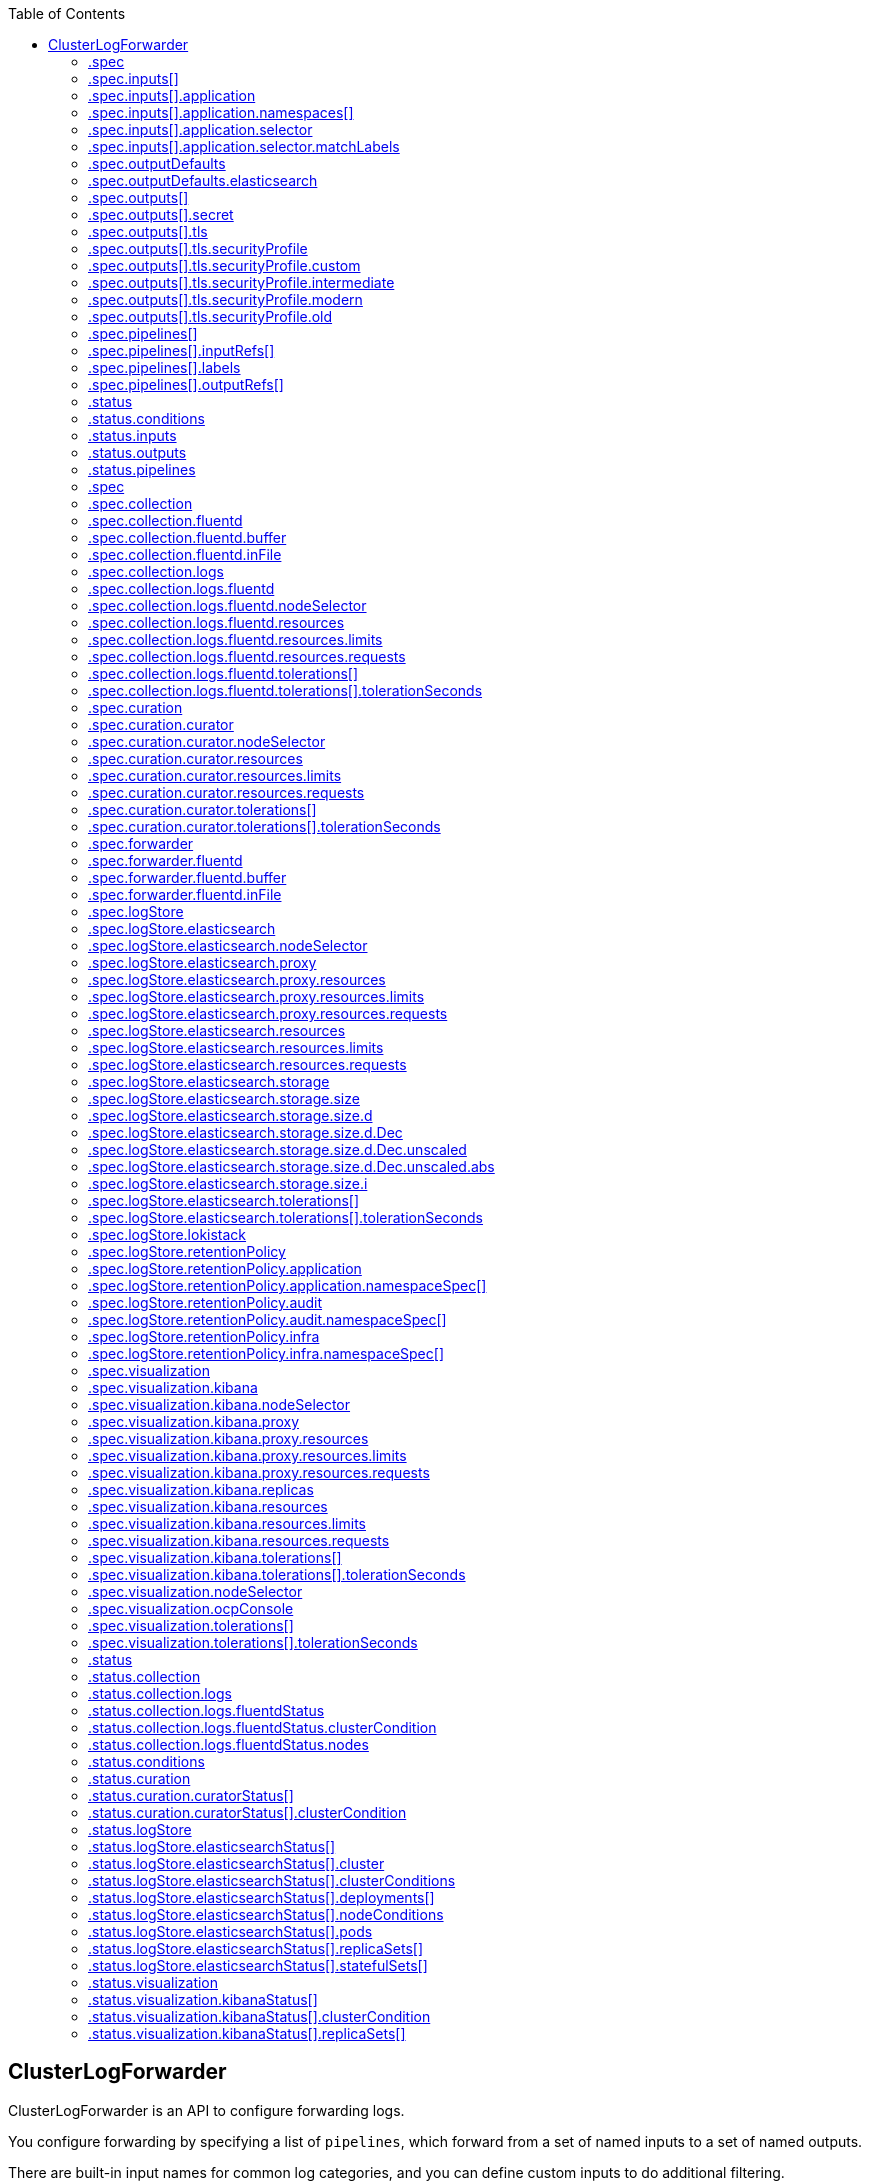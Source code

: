 :toc:
:toclevels: 2
:toc-placement!:
toc::[]

== ClusterLogForwarder
ClusterLogForwarder is an API to configure forwarding logs.

You configure forwarding by specifying a list of `pipelines`,
which forward from a set of named inputs to a set of named outputs.

There are built-in input names for common log categories, and you can
define custom inputs to do additional filtering.

There is a built-in output name for the default openshift log store, but
you can define your own outputs with a URL and other connection information
to forward logs to other stores or processors, inside or outside the cluster.

For more details see the documentation on the API fields.

[options="header"]
|======================
|Property|Type|Description

|spec|object|  Specification of the desired behavior of ClusterLogForwarder
|status|object|  Status of the ClusterLogForwarder
|======================

=== .spec
===== Description
ClusterLogForwarderSpec defines how logs should be forwarded to remote targets.

=====  Type
* object

[options="header"]
|======================
|Property|Type|Description

|inputs|array|  *(optional)* Inputs are named filters for log messages to be forwarded.
|outputDefaults|object|  *(optional)* DEPRECATED OutputDefaults specify forwarder config explicitly for the
|outputs|array|  *(optional)* Outputs are named destinations for log messages.
|pipelines|array|  Pipelines forward the messages selected by a set of inputs to a set of outputs.
|======================

=== .spec.inputs[]
===== Description
InputSpec defines a selector of log messages.

=====  Type
* array

[options="header"]
|======================
|Property|Type|Description

|application|object|  *(optional)* Application, if present, enables named set of `application` logs that
|name|string|  Name used to refer to the input of a `pipeline`.
|======================

=== .spec.inputs[].application
===== Description
Application log selector.
All conditions in the selector must be satisfied (logical AND) to select logs.

=====  Type
* object

[options="header"]
|======================
|Property|Type|Description

|namespaces|array|  *(optional)* Namespaces from which to collect application logs.
|selector|object|  *(optional)* Selector for logs from pods with matching labels.
|======================

=== .spec.inputs[].application.namespaces[]
===== Description

=====  Type
* array

=== .spec.inputs[].application.selector
===== Description
A label selector is a label query over a set of resources.

=====  Type
* object

[options="header"]
|======================
|Property|Type|Description

|matchLabels|object|  *(optional)* matchLabels is a map of {key,value} pairs. A single {key,value} in the matchLabels
|======================

=== .spec.inputs[].application.selector.matchLabels
===== Description

=====  Type
* object

=== .spec.outputDefaults
===== Description

=====  Type
* object

[options="header"]
|======================
|Property|Type|Description

|elasticsearch|object|  *(optional)* Elasticsearch OutputSpec default values
|======================

=== .spec.outputDefaults.elasticsearch
===== Description
ElasticsearchStructuredSpec is spec related to structured log changes to determine the elasticsearch index

=====  Type
* object

[options="header"]
|======================
|Property|Type|Description

|enableStructuredContainerLogs|bool|  *(optional)* EnableStructuredContainerLogs enables multi-container structured logs to allow
|structuredTypeKey|string|  *(optional)* StructuredTypeKey specifies the metadata key to be used as name of elasticsearch index
|structuredTypeName|string|  *(optional)* StructuredTypeName specifies the name of elasticsearch schema
|======================

=== .spec.outputs[]
===== Description
Output defines a destination for log messages.

=====  Type
* array

[options="header"]
|======================
|Property|Type|Description

|syslog|object|  *(optional)* 
|fluentdForward|object|  *(optional)* 
|elasticsearch|object|  *(optional)* 
|kafka|object|  *(optional)* 
|cloudwatch|object|  *(optional)* 
|loki|object|  *(optional)* 
|googleCloudLogging|object|  *(optional)* 
|splunk|object|  *(optional)* 
|http|object|  *(optional)* 
|name|string|  Name used to refer to the output from a `pipeline`.
|secret|object|  *(optional)* Secret for authentication.
|tls|object|  TLS contains settings for controlling options on TLS client connections.
|type|string|  Type of output plugin.
|url|string|  *(optional)* URL to send log records to.
|======================

=== .spec.outputs[].secret
===== Description
OutputSecretSpec is a secret reference containing name only, no namespace.

=====  Type
* object

[options="header"]
|======================
|Property|Type|Description

|name|string|  Name of a secret in the namespace configured for log forwarder secrets.
|======================

=== .spec.outputs[].tls
===== Description
OutputTLSSpec contains options for TLS connections that are agnostic to the output type.

=====  Type
* object

[options="header"]
|======================
|Property|Type|Description

|insecureSkipVerify|bool|  If InsecureSkipVerify is true, then the TLS client will be configured to ignore errors with certificates.
|securityProfile|object|  TLSSecurityProfile is the security profile to apply to the output connection
|======================

=== .spec.outputs[].tls.securityProfile
===== Description

=====  Type
* object

[options="header"]
|======================
|Property|Type|Description

|custom|object|  *(optional)* custom is a user-defined TLS security profile. Be extremely careful using a custom
|intermediate|object|  *(optional)* intermediate is a TLS security profile based on:
|modern|object|  *(optional)* modern is a TLS security profile based on:
|old|object|  *(optional)* old is a TLS security profile based on:
|type|string|  *(optional)* type is one of Old, Intermediate, Modern or Custom. Custom provides
|======================

=== .spec.outputs[].tls.securityProfile.custom
===== Description

=====  Type
* object

[options="header"]
|======================
|Property|Type|Description

|ciphers|array|  ciphers is used to specify the cipher algorithms that are negotiated
|minTLSVersion|string|  minTLSVersion is used to specify the minimal version of the TLS protocol
|======================

=== .spec.outputs[].tls.securityProfile.intermediate
===== Description

=====  Type
* object

=== .spec.outputs[].tls.securityProfile.modern
===== Description

=====  Type
* object

=== .spec.outputs[].tls.securityProfile.old
===== Description

=====  Type
* object

=== .spec.pipelines[]
===== Description
PipelinesSpec link a set of inputs to a set of outputs.

=====  Type
* array

[options="header"]
|======================
|Property|Type|Description

|detectMultilineErrors|bool|  *(optional)* DetectMultilineErrors enables multiline error detection of container logs
|inputRefs|array|  InputRefs lists the names (`input.name`) of inputs to this pipeline.
|labels|object|  *(optional)* Labels applied to log records passing through this pipeline.
|name|string|  *(optional)* Name is optional, but must be unique in the `pipelines` list if provided.
|outputRefs|array|  OutputRefs lists the names (`output.name`) of outputs from this pipeline.
|parse|string|  *(optional)* Parse enables parsing of log entries into structured logs
|======================

=== .spec.pipelines[].inputRefs[]
===== Description

=====  Type
* array

=== .spec.pipelines[].labels
===== Description

=====  Type
* object

=== .spec.pipelines[].outputRefs[]
===== Description

=====  Type
* array

=== .status
===== Description
ClusterLogForwarderStatus defines the observed state of ClusterLogForwarder

=====  Type
* object

[options="header"]
|======================
|Property|Type|Description

|conditions|object|  Conditions of the log forwarder.
|inputs|Conditions|  Inputs maps input name to condition of the input.
|outputs|Conditions|  Outputs maps output name to condition of the output.
|pipelines|Conditions|  Pipelines maps pipeline name to condition of the pipeline.
|======================

=== .status.conditions
===== Description

=====  Type
* object

=== .status.inputs
===== Description

=====  Type
* Conditions

=== .status.outputs
===== Description

=====  Type
* Conditions

=== .status.pipelines
===== Description

=====  Type
* Conditions== ClusterLogging
A Red Hat OpenShift Logging instance. ClusterLogging is the Schema for the clusterloggings API

[options="header"]
|======================
|Property|Type|Description

|spec|object|  Specification of the desired behavior of ClusterLogging
|status|object|  Status defines the observed state of ClusterLogging
|======================

=== .spec
===== Description
ClusterLoggingSpec defines the desired state of ClusterLogging

=====  Type
* object

[options="header"]
|======================
|Property|Type|Description

|collection|object|  Specification of the Collection component for the cluster
|curation|object| **(DEPRECATED)** *(optional)* Deprecated. Specification of the Curation component for the cluster
|forwarder|object| **(DEPRECATED)** *(optional)* Deprecated. Specification for Forwarder component for the cluster
|logStore|object|  *(optional)* Specification of the Log Storage component for the cluster
|managementState|string|  *(optional)* Indicator if the resource is &#39;Managed&#39; or &#39;Unmanaged&#39; by the operator
|visualization|object|  *(optional)* Specification of the Visualization component for the cluster
|======================

=== .spec.collection
===== Description
This is the struct that will contain information pertinent to Log and event collection

=====  Type
* object

[options="header"]
|======================
|Property|Type|Description

|resources|object|  *(optional)* The resource requirements for the collector
|nodeSelector|object|  *(optional)* Define which Nodes the Pods are scheduled on.
|tolerations|array|  *(optional)* Define the tolerations the Pods will accept
|fluentd|object|  *(optional)* Fluentd represents the configuration for forwarders of type fluentd.
|logs|object| **(DEPRECATED)** *(optional)* Deprecated. Specification of Log Collection for the cluster
|type|string|  The type of Log Collection to configure
|======================

=== .spec.collection.fluentd
===== Description
FluentdForwarderSpec represents the configuration for forwarders of type fluentd.

=====  Type
* object

[options="header"]
|======================
|Property|Type|Description

|buffer|object|  
|inFile|object|  
|======================

=== .spec.collection.fluentd.buffer
===== Description
FluentdBufferSpec represents a subset of fluentd buffer parameters to tune
the buffer configuration for all fluentd outputs. It supports a subset of
parameters to configure buffer and queue sizing, flush operations and retry
flushing.

For general parameters refer to:
https://docs.fluentd.org/configuration/buffer-section#buffering-parameters

For flush parameters refer to:
https://docs.fluentd.org/configuration/buffer-section#flushing-parameters

For retry parameters refer to:
https://docs.fluentd.org/configuration/buffer-section#retries-parameters

=====  Type
* object

[options="header"]
|======================
|Property|Type|Description

|chunkLimitSize|string|  *(optional)* ChunkLimitSize represents the maximum size of each chunk. Events will be
|flushInterval|string|  *(optional)* FlushInterval represents the time duration to wait between two consecutive flush
|flushMode|string|  *(optional)* FlushMode represents the mode of the flushing thread to write chunks. The mode
|flushThreadCount|int|  *(optional)* FlushThreadCount reprents the number of threads used by the fluentd buffer
|overflowAction|string|  *(optional)* OverflowAction represents the action for the fluentd buffer plugin to
|retryMaxInterval|string|  *(optional)* RetryMaxInterval represents the maximum time interval for exponential backoff
|retryTimeout|string|  *(optional)* RetryTimeout represents the maximum time interval to attempt retries before giving up
|retryType|string|  *(optional)* RetryType represents the type of retrying flush operations. Flush operations can
|retryWait|string|  *(optional)* RetryWait represents the time duration between two consecutive retries to flush
|totalLimitSize|string|  *(optional)* TotalLimitSize represents the threshold of node space allowed per fluentd
|======================

=== .spec.collection.fluentd.inFile
===== Description
FluentdInFileSpec represents a subset of fluentd in-tail plugin parameters
to tune the configuration for all fluentd in-tail inputs.

For general parameters refer to:
https://docs.fluentd.org/input/tail#parameters

=====  Type
* object

[options="header"]
|======================
|Property|Type|Description

|readLinesLimit|int|  *(optional)* ReadLinesLimit represents the number of lines to read with each I/O operation
|======================

=== .spec.collection.logs
===== Description

=====  Type
* object

[options="header"]
|======================
|Property|Type|Description

|fluentd|object|  Specification of the Fluentd Log Collection component
|type|string|  The type of Log Collection to configure
|======================

=== .spec.collection.logs.fluentd
===== Description
CollectorSpec is spec to define scheduling and resources for a collector

=====  Type
* object

[options="header"]
|======================
|Property|Type|Description

|nodeSelector|object|  *(optional)* Define which Nodes the Pods are scheduled on.
|resources|object|  *(optional)* The resource requirements for the collector
|tolerations|array|  *(optional)* Define the tolerations the Pods will accept
|======================

=== .spec.collection.logs.fluentd.nodeSelector
===== Description

=====  Type
* object

=== .spec.collection.logs.fluentd.resources
===== Description

=====  Type
* object

[options="header"]
|======================
|Property|Type|Description

|limits|object|  *(optional)* Limits describes the maximum amount of compute resources allowed.
|requests|object|  *(optional)* Requests describes the minimum amount of compute resources required.
|======================

=== .spec.collection.logs.fluentd.resources.limits
===== Description

=====  Type
* object

=== .spec.collection.logs.fluentd.resources.requests
===== Description

=====  Type
* object

=== .spec.collection.logs.fluentd.tolerations[]
===== Description

=====  Type
* array

[options="header"]
|======================
|Property|Type|Description

|effect|string|  *(optional)* Effect indicates the taint effect to match. Empty means match all taint effects.
|key|string|  *(optional)* Key is the taint key that the toleration applies to. Empty means match all taint keys.
|operator|string|  *(optional)* Operator represents a key&#39;s relationship to the value.
|tolerationSeconds|int|  *(optional)* TolerationSeconds represents the period of time the toleration (which must be
|value|string|  *(optional)* Value is the taint value the toleration matches to.
|======================

=== .spec.collection.logs.fluentd.tolerations[].tolerationSeconds
===== Description

=====  Type
* int

=== .spec.curation
===== Description
This is the struct that will contain information pertinent to Log curation (Curator)

=====  Type
* object

[options="header"]
|======================
|Property|Type|Description

|curator|object|  The specification of curation to configure
|type|string|  The kind of curation to configure
|======================

=== .spec.curation.curator
===== Description

=====  Type
* object

[options="header"]
|======================
|Property|Type|Description

|nodeSelector|object|  Define which Nodes the Pods are scheduled on.
|resources|object|  *(optional)* The resource requirements for Curator
|schedule|string|  The cron schedule that the Curator job is run. Defaults to &#34;30 3 * * *&#34;
|tolerations|array|  
|======================

=== .spec.curation.curator.nodeSelector
===== Description

=====  Type
* object

=== .spec.curation.curator.resources
===== Description

=====  Type
* object

[options="header"]
|======================
|Property|Type|Description

|limits|object|  *(optional)* Limits describes the maximum amount of compute resources allowed.
|requests|object|  *(optional)* Requests describes the minimum amount of compute resources required.
|======================

=== .spec.curation.curator.resources.limits
===== Description

=====  Type
* object

=== .spec.curation.curator.resources.requests
===== Description

=====  Type
* object

=== .spec.curation.curator.tolerations[]
===== Description

=====  Type
* array

[options="header"]
|======================
|Property|Type|Description

|effect|string|  *(optional)* Effect indicates the taint effect to match. Empty means match all taint effects.
|key|string|  *(optional)* Key is the taint key that the toleration applies to. Empty means match all taint keys.
|operator|string|  *(optional)* Operator represents a key&#39;s relationship to the value.
|tolerationSeconds|int|  *(optional)* TolerationSeconds represents the period of time the toleration (which must be
|value|string|  *(optional)* Value is the taint value the toleration matches to.
|======================

=== .spec.curation.curator.tolerations[].tolerationSeconds
===== Description

=====  Type
* int

=== .spec.forwarder
===== Description
ForwarderSpec contains global tuning parameters for specific forwarder implementations.
This field is not required for general use, it allows performance tuning by users
familiar with the underlying forwarder technology.
Currently supported: `fluentd`.

=====  Type
* object

[options="header"]
|======================
|Property|Type|Description

|fluentd|object|  
|======================

=== .spec.forwarder.fluentd
===== Description
FluentdForwarderSpec represents the configuration for forwarders of type fluentd.

=====  Type
* object

[options="header"]
|======================
|Property|Type|Description

|buffer|object|  
|inFile|object|  
|======================

=== .spec.forwarder.fluentd.buffer
===== Description
FluentdBufferSpec represents a subset of fluentd buffer parameters to tune
the buffer configuration for all fluentd outputs. It supports a subset of
parameters to configure buffer and queue sizing, flush operations and retry
flushing.

For general parameters refer to:
https://docs.fluentd.org/configuration/buffer-section#buffering-parameters

For flush parameters refer to:
https://docs.fluentd.org/configuration/buffer-section#flushing-parameters

For retry parameters refer to:
https://docs.fluentd.org/configuration/buffer-section#retries-parameters

=====  Type
* object

[options="header"]
|======================
|Property|Type|Description

|chunkLimitSize|string|  *(optional)* ChunkLimitSize represents the maximum size of each chunk. Events will be
|flushInterval|string|  *(optional)* FlushInterval represents the time duration to wait between two consecutive flush
|flushMode|string|  *(optional)* FlushMode represents the mode of the flushing thread to write chunks. The mode
|flushThreadCount|int|  *(optional)* FlushThreadCount reprents the number of threads used by the fluentd buffer
|overflowAction|string|  *(optional)* OverflowAction represents the action for the fluentd buffer plugin to
|retryMaxInterval|string|  *(optional)* RetryMaxInterval represents the maximum time interval for exponential backoff
|retryTimeout|string|  *(optional)* RetryTimeout represents the maximum time interval to attempt retries before giving up
|retryType|string|  *(optional)* RetryType represents the type of retrying flush operations. Flush operations can
|retryWait|string|  *(optional)* RetryWait represents the time duration between two consecutive retries to flush
|totalLimitSize|string|  *(optional)* TotalLimitSize represents the threshold of node space allowed per fluentd
|======================

=== .spec.forwarder.fluentd.inFile
===== Description
FluentdInFileSpec represents a subset of fluentd in-tail plugin parameters
to tune the configuration for all fluentd in-tail inputs.

For general parameters refer to:
https://docs.fluentd.org/input/tail#parameters

=====  Type
* object

[options="header"]
|======================
|Property|Type|Description

|readLinesLimit|int|  *(optional)* ReadLinesLimit represents the number of lines to read with each I/O operation
|======================

=== .spec.logStore
===== Description
The LogStoreSpec contains information about how logs are stored.

=====  Type
* object

[options="header"]
|======================
|Property|Type|Description

|elasticsearch|object| **(DEPRECATED)** Specification of the Elasticsearch Log Store component
|lokistack|object|  LokiStack contains information about which LokiStack to use for log storage if Type is set to LogStoreTypeLokiStack.
|retentionPolicy|object| **(DEPRECATED)** *(optional)* Retention policy defines the maximum age for an Elasticsearch index after which it should be deleted
|type|string|  The Type of Log Storage to configure. The operator currently supports either using ElasticSearch
|======================

=== .spec.logStore.elasticsearch
===== Description

=====  Type
* object

[options="header"]
|======================
|Property|Type|Description

|nodeCount|int|  Number of nodes to deploy for Elasticsearch
|nodeSelector|object|  Define which Nodes the Pods are scheduled on.
|proxy|object|  Specification of the Elasticsearch Proxy component
|redundancyPolicy|string|  *(optional)* 
|resources|object|  *(optional)* The resource requirements for Elasticsearch
|storage|object|  *(optional)* The storage specification for Elasticsearch data nodes
|tolerations|array|  
|======================

=== .spec.logStore.elasticsearch.nodeSelector
===== Description

=====  Type
* object

=== .spec.logStore.elasticsearch.proxy
===== Description

=====  Type
* object

[options="header"]
|======================
|Property|Type|Description

|resources|object|  
|======================

=== .spec.logStore.elasticsearch.proxy.resources
===== Description

=====  Type
* object

[options="header"]
|======================
|Property|Type|Description

|limits|object|  *(optional)* Limits describes the maximum amount of compute resources allowed.
|requests|object|  *(optional)* Requests describes the minimum amount of compute resources required.
|======================

=== .spec.logStore.elasticsearch.proxy.resources.limits
===== Description

=====  Type
* object

=== .spec.logStore.elasticsearch.proxy.resources.requests
===== Description

=====  Type
* object

=== .spec.logStore.elasticsearch.resources
===== Description

=====  Type
* object

[options="header"]
|======================
|Property|Type|Description

|limits|object|  *(optional)* Limits describes the maximum amount of compute resources allowed.
|requests|object|  *(optional)* Requests describes the minimum amount of compute resources required.
|======================

=== .spec.logStore.elasticsearch.resources.limits
===== Description

=====  Type
* object

=== .spec.logStore.elasticsearch.resources.requests
===== Description

=====  Type
* object

=== .spec.logStore.elasticsearch.storage
===== Description

=====  Type
* object

[options="header"]
|======================
|Property|Type|Description

|size|object|  The max storage capacity for the node to provision.
|storageClassName|string|  *(optional)* The name of the storage class to use with creating the node&#39;s PVC.
|======================

=== .spec.logStore.elasticsearch.storage.size
===== Description

=====  Type
* object

[options="header"]
|======================
|Property|Type|Description

|Format|string|  Change Format at will. See the comment for Canonicalize for
|d|object|  d is the quantity in inf.Dec form if d.Dec != nil
|i|int|  i is the quantity in int64 scaled form, if d.Dec == nil
|s|string|  s is the generated value of this quantity to avoid recalculation
|======================

=== .spec.logStore.elasticsearch.storage.size.d
===== Description

=====  Type
* object

[options="header"]
|======================
|Property|Type|Description

|Dec|object|  
|======================

=== .spec.logStore.elasticsearch.storage.size.d.Dec
===== Description

=====  Type
* object

[options="header"]
|======================
|Property|Type|Description

|scale|int|  
|unscaled|object|  
|======================

=== .spec.logStore.elasticsearch.storage.size.d.Dec.unscaled
===== Description

=====  Type
* object

[options="header"]
|======================
|Property|Type|Description

|abs|Word|  sign
|neg|bool|  
|======================

=== .spec.logStore.elasticsearch.storage.size.d.Dec.unscaled.abs
===== Description

=====  Type
* Word

=== .spec.logStore.elasticsearch.storage.size.i
===== Description

=====  Type
* int

[options="header"]
|======================
|Property|Type|Description

|scale|int|  
|value|int|  
|======================

=== .spec.logStore.elasticsearch.tolerations[]
===== Description

=====  Type
* array

[options="header"]
|======================
|Property|Type|Description

|effect|string|  *(optional)* Effect indicates the taint effect to match. Empty means match all taint effects.
|key|string|  *(optional)* Key is the taint key that the toleration applies to. Empty means match all taint keys.
|operator|string|  *(optional)* Operator represents a key&#39;s relationship to the value.
|tolerationSeconds|int|  *(optional)* TolerationSeconds represents the period of time the toleration (which must be
|value|string|  *(optional)* Value is the taint value the toleration matches to.
|======================

=== .spec.logStore.elasticsearch.tolerations[].tolerationSeconds
===== Description

=====  Type
* int

=== .spec.logStore.lokistack
===== Description
LokiStackStoreSpec is used to set up cluster-logging to use a LokiStack as logging storage.
It points to an existing LokiStack in the same namespace.

=====  Type
* object

[options="header"]
|======================
|Property|Type|Description

|name|string|  Name of the LokiStack resource.
|======================

=== .spec.logStore.retentionPolicy
===== Description

=====  Type
* object

[options="header"]
|======================
|Property|Type|Description

|application|object|  
|audit|object|  
|infra|object|  
|======================

=== .spec.logStore.retentionPolicy.application
===== Description

=====  Type
* object

[options="header"]
|======================
|Property|Type|Description

|diskThresholdPercent|int|  *(optional)* The threshold percentage of ES disk usage that when reached, old indices should be deleted (e.g. 75)
|maxAge|string|  *(optional)* 
|namespaceSpec|array|  *(optional)* The per namespace specification to delete documents older than a given minimum age
|pruneNamespacesInterval|string|  *(optional)* How often to run a new prune-namespaces job
|======================

=== .spec.logStore.retentionPolicy.application.namespaceSpec[]
===== Description

=====  Type
* array

[options="header"]
|======================
|Property|Type|Description

|minAge|string|  *(optional)* Delete the records matching the namespaces which are older than this MinAge (e.g. 1d)
|namespace|string|  Target Namespace to delete logs older than MinAge (defaults to 7d)
|======================

=== .spec.logStore.retentionPolicy.audit
===== Description

=====  Type
* object

[options="header"]
|======================
|Property|Type|Description

|diskThresholdPercent|int|  *(optional)* The threshold percentage of ES disk usage that when reached, old indices should be deleted (e.g. 75)
|maxAge|string|  *(optional)* 
|namespaceSpec|array|  *(optional)* The per namespace specification to delete documents older than a given minimum age
|pruneNamespacesInterval|string|  *(optional)* How often to run a new prune-namespaces job
|======================

=== .spec.logStore.retentionPolicy.audit.namespaceSpec[]
===== Description

=====  Type
* array

[options="header"]
|======================
|Property|Type|Description

|minAge|string|  *(optional)* Delete the records matching the namespaces which are older than this MinAge (e.g. 1d)
|namespace|string|  Target Namespace to delete logs older than MinAge (defaults to 7d)
|======================

=== .spec.logStore.retentionPolicy.infra
===== Description

=====  Type
* object

[options="header"]
|======================
|Property|Type|Description

|diskThresholdPercent|int|  *(optional)* The threshold percentage of ES disk usage that when reached, old indices should be deleted (e.g. 75)
|maxAge|string|  *(optional)* 
|namespaceSpec|array|  *(optional)* The per namespace specification to delete documents older than a given minimum age
|pruneNamespacesInterval|string|  *(optional)* How often to run a new prune-namespaces job
|======================

=== .spec.logStore.retentionPolicy.infra.namespaceSpec[]
===== Description

=====  Type
* array

[options="header"]
|======================
|Property|Type|Description

|minAge|string|  *(optional)* Delete the records matching the namespaces which are older than this MinAge (e.g. 1d)
|namespace|string|  Target Namespace to delete logs older than MinAge (defaults to 7d)
|======================

=== .spec.visualization
===== Description
This is the struct that will contain information pertinent to Log visualization (Kibana)

=====  Type
* object

[options="header"]
|======================
|Property|Type|Description

|kibana|object| **(DEPRECATED)** *(optional)* Specification of the Kibana Visualization component
|nodeSelector|object|  Define which Nodes the Pods are scheduled on.
|ocpConsole|object|  *(optional)* OCPConsole is the specification for the OCP console plugin
|tolerations|array|  *(optional)* Define the tolerations the Pods will accept
|type|string|  The type of Visualization to configure
|======================

=== .spec.visualization.kibana
===== Description

=====  Type
* object

[options="header"]
|======================
|Property|Type|Description

|nodeSelector|object| **(DEPRECATED)** Define which Nodes the Pods are scheduled on.
|proxy|object|  Specification of the Kibana Proxy component
|replicas|int|  *(optional)* Number of instances to deploy for a Kibana deployment
|resources|object|  *(optional)* The resource requirements for Kibana
|tolerations|array| **(DEPRECATED)** Define the tolerations the Pods will accept
|======================

=== .spec.visualization.kibana.nodeSelector
===== Description

=====  Type
* object

=== .spec.visualization.kibana.proxy
===== Description

=====  Type
* object

[options="header"]
|======================
|Property|Type|Description

|resources|object|  
|======================

=== .spec.visualization.kibana.proxy.resources
===== Description

=====  Type
* object

[options="header"]
|======================
|Property|Type|Description

|limits|object|  *(optional)* Limits describes the maximum amount of compute resources allowed.
|requests|object|  *(optional)* Requests describes the minimum amount of compute resources required.
|======================

=== .spec.visualization.kibana.proxy.resources.limits
===== Description

=====  Type
* object

=== .spec.visualization.kibana.proxy.resources.requests
===== Description

=====  Type
* object

=== .spec.visualization.kibana.replicas
===== Description

=====  Type
* int

=== .spec.visualization.kibana.resources
===== Description

=====  Type
* object

[options="header"]
|======================
|Property|Type|Description

|limits|object|  *(optional)* Limits describes the maximum amount of compute resources allowed.
|requests|object|  *(optional)* Requests describes the minimum amount of compute resources required.
|======================

=== .spec.visualization.kibana.resources.limits
===== Description

=====  Type
* object

=== .spec.visualization.kibana.resources.requests
===== Description

=====  Type
* object

=== .spec.visualization.kibana.tolerations[]
===== Description

=====  Type
* array

[options="header"]
|======================
|Property|Type|Description

|effect|string|  *(optional)* Effect indicates the taint effect to match. Empty means match all taint effects.
|key|string|  *(optional)* Key is the taint key that the toleration applies to. Empty means match all taint keys.
|operator|string|  *(optional)* Operator represents a key&#39;s relationship to the value.
|tolerationSeconds|int|  *(optional)* TolerationSeconds represents the period of time the toleration (which must be
|value|string|  *(optional)* Value is the taint value the toleration matches to.
|======================

=== .spec.visualization.kibana.tolerations[].tolerationSeconds
===== Description

=====  Type
* int

=== .spec.visualization.nodeSelector
===== Description

=====  Type
* object

=== .spec.visualization.ocpConsole
===== Description

=====  Type
* object

[options="header"]
|======================
|Property|Type|Description

|logsLimit|int|  *(optional)* LogsLimit is the max number of entries returned for a query.
|timeout|string|  *(optional)* Timeout is the max duration before a query timeout
|======================

=== .spec.visualization.tolerations[]
===== Description

=====  Type
* array

[options="header"]
|======================
|Property|Type|Description

|effect|string|  *(optional)* Effect indicates the taint effect to match. Empty means match all taint effects.
|key|string|  *(optional)* Key is the taint key that the toleration applies to. Empty means match all taint keys.
|operator|string|  *(optional)* Operator represents a key&#39;s relationship to the value.
|tolerationSeconds|int|  *(optional)* TolerationSeconds represents the period of time the toleration (which must be
|value|string|  *(optional)* Value is the taint value the toleration matches to.
|======================

=== .spec.visualization.tolerations[].tolerationSeconds
===== Description

=====  Type
* int

=== .status
===== Description
ClusterLoggingStatus defines the observed state of ClusterLogging

=====  Type
* object

[options="header"]
|======================
|Property|Type|Description

|collection|object| **(DEPRECATED)** *(optional)* Deprecated.
|conditions|object|  *(optional)* 
|curation|object|  *(optional)* 
|logStore|object|  *(optional)* 
|visualization|object|  *(optional)* 
|======================

=== .status.collection
===== Description

=====  Type
* object

[options="header"]
|======================
|Property|Type|Description

|logs|object|  *(optional)* 
|======================

=== .status.collection.logs
===== Description

=====  Type
* object

[options="header"]
|======================
|Property|Type|Description

|fluentdStatus|object|  *(optional)* 
|======================

=== .status.collection.logs.fluentdStatus
===== Description

=====  Type
* object

[options="header"]
|======================
|Property|Type|Description

|clusterCondition|object|  *(optional)* 
|daemonSet|string|  *(optional)* 
|nodes|object|  *(optional)* 
|pods|string|  *(optional)* 
|======================

=== .status.collection.logs.fluentdStatus.clusterCondition
===== Description
`operator-sdk generate crds` does not allow map-of-slice, must use a named type.

=====  Type
* object

=== .status.collection.logs.fluentdStatus.nodes
===== Description

=====  Type
* object

=== .status.conditions
===== Description

=====  Type
* object

=== .status.curation
===== Description

=====  Type
* object

[options="header"]
|======================
|Property|Type|Description

|curatorStatus|array|  *(optional)* 
|======================

=== .status.curation.curatorStatus[]
===== Description

=====  Type
* array

[options="header"]
|======================
|Property|Type|Description

|clusterCondition|object|  *(optional)* 
|cronJobs|string|  *(optional)* 
|schedules|string|  *(optional)* 
|suspended|bool|  *(optional)* 
|======================

=== .status.curation.curatorStatus[].clusterCondition
===== Description
`operator-sdk generate crds` does not allow map-of-slice, must use a named type.

=====  Type
* object

=== .status.logStore
===== Description

=====  Type
* object

[options="header"]
|======================
|Property|Type|Description

|elasticsearchStatus|array|  *(optional)* 
|======================

=== .status.logStore.elasticsearchStatus[]
===== Description

=====  Type
* array

[options="header"]
|======================
|Property|Type|Description

|cluster|object|  *(optional)* 
|clusterConditions|object|  *(optional)* 
|clusterHealth|string|  *(optional)* 
|clusterName|string|  *(optional)* 
|deployments|array|  *(optional)* 
|nodeConditions|object|  *(optional)* 
|nodeCount|int|  *(optional)* 
|pods|object|  *(optional)* 
|replicaSets|array|  *(optional)* 
|shardAllocationEnabled|string|  *(optional)* 
|statefulSets|array|  *(optional)* 
|======================

=== .status.logStore.elasticsearchStatus[].cluster
===== Description

=====  Type
* object

[options="header"]
|======================
|Property|Type|Description

|activePrimaryShards|int|  The number of Active Primary Shards for the Elasticsearch Cluster
|activeShards|int|  The number of Active Shards for the Elasticsearch Cluster
|initializingShards|int|  The number of Initializing Shards for the Elasticsearch Cluster
|numDataNodes|int|  The number of Data Nodes for the Elasticsearch Cluster
|numNodes|int|  The number of Nodes for the Elasticsearch Cluster
|pendingTasks|int|  
|relocatingShards|int|  The number of Relocating Shards for the Elasticsearch Cluster
|status|string|  The current Status of the Elasticsearch Cluster
|unassignedShards|int|  The number of Unassigned Shards for the Elasticsearch Cluster
|======================

=== .status.logStore.elasticsearchStatus[].clusterConditions
===== Description

=====  Type
* object

=== .status.logStore.elasticsearchStatus[].deployments[]
===== Description

=====  Type
* array

=== .status.logStore.elasticsearchStatus[].nodeConditions
===== Description

=====  Type
* object

=== .status.logStore.elasticsearchStatus[].pods
===== Description

=====  Type
* object

=== .status.logStore.elasticsearchStatus[].replicaSets[]
===== Description

=====  Type
* array

=== .status.logStore.elasticsearchStatus[].statefulSets[]
===== Description

=====  Type
* array

=== .status.visualization
===== Description

=====  Type
* object

[options="header"]
|======================
|Property|Type|Description

|kibanaStatus|array|  *(optional)* 
|======================

=== .status.visualization.kibanaStatus[]
===== Description

=====  Type
* array

[options="header"]
|======================
|Property|Type|Description

|clusterCondition|object|  *(optional)* 
|deployment|string|  *(optional)* 
|pods|string|  *(optional)* The status for each of the Kibana pods for the Visualization component
|replicaSets|array|  *(optional)* 
|replicas|int|  *(optional)* 
|======================

=== .status.visualization.kibanaStatus[].clusterCondition
===== Description

=====  Type
* object

=== .status.visualization.kibanaStatus[].replicaSets[]
===== Description

=====  Type
* array


